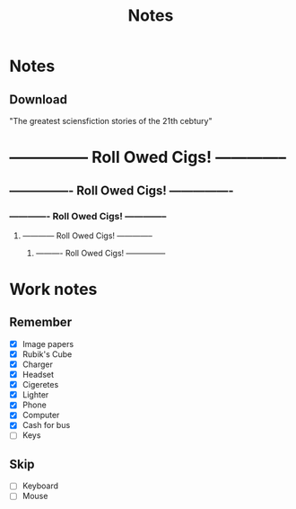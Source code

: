 #+Title: Notes
#+ARCHIVE: ~/org/archive.org::datetree/* Archived notes

* Notes
** Download 
"The greatest sciensfiction stories of the 21th cebtury"


* --------------- Roll Owed Cigs! --------------
** ---------------- Roll Owed Cigs! ----------------
*** ------------- Roll Owed Cigs! --------------
**** ------------ Roll Owed Cigs! --------------
***** ---------- Roll Owed Cigs! ---------------








* Work notes
** Remember
- [X] Image papers
- [X] Rubik's Cube
- [X] Charger
- [X] Headset
- [X] Cigeretes
- [X] Lighter
- [X] Phone
- [X] Computer
- [X] Cash for bus
- [ ] Keys

** Skip
- [ ] Keyboard
- [ ] Mouse
